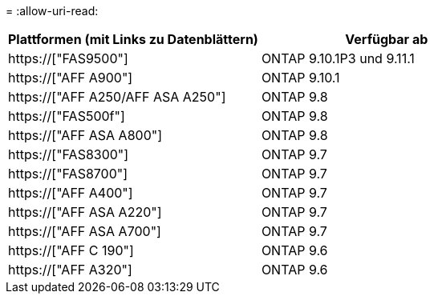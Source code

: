 = 
:allow-uri-read: 


[cols="2*"]
|===
| Plattformen (mit Links zu Datenblättern) | Verfügbar ab 


 a| 
https://["FAS9500"]
 a| 
ONTAP 9.10.1P3 und 9.11.1



 a| 
https://["AFF A900"]
 a| 
ONTAP 9.10.1



 a| 
https://["AFF A250/AFF ASA A250"]
 a| 
ONTAP 9.8



 a| 
https://["FAS500f"]
 a| 
ONTAP 9.8



 a| 
https://["AFF ASA A800"]
 a| 
ONTAP 9.8



 a| 
https://["FAS8300"]
 a| 
ONTAP 9.7



 a| 
https://["FAS8700"]
 a| 
ONTAP 9.7



 a| 
https://["AFF A400"]
 a| 
ONTAP 9.7



 a| 
https://["AFF ASA A220"]
 a| 
ONTAP 9.7



 a| 
https://["AFF ASA A700"]
 a| 
ONTAP 9.7



 a| 
https://["AFF C 190"]
 a| 
ONTAP 9.6



 a| 
https://["AFF A320"]
 a| 
ONTAP 9.6

|===